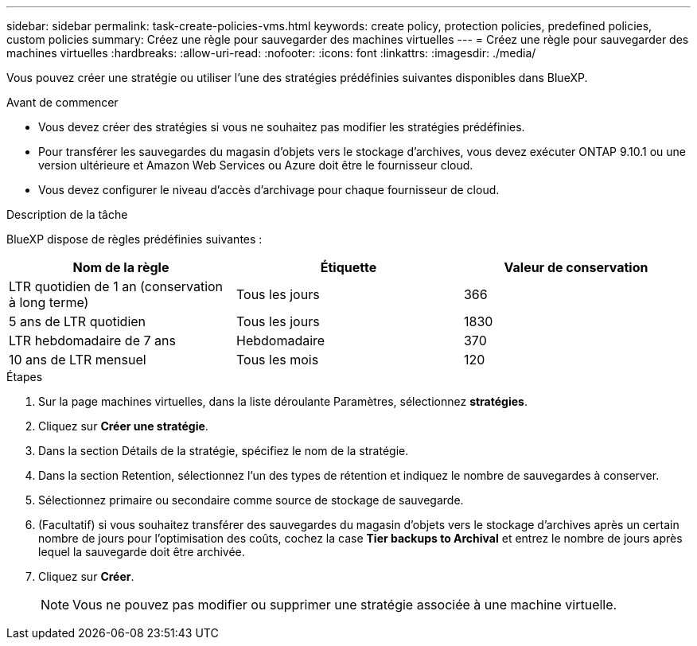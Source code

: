 ---
sidebar: sidebar 
permalink: task-create-policies-vms.html 
keywords: create policy, protection policies, predefined policies, custom policies 
summary: Créez une règle pour sauvegarder des machines virtuelles 
---
= Créez une règle pour sauvegarder des machines virtuelles
:hardbreaks:
:allow-uri-read: 
:nofooter: 
:icons: font
:linkattrs: 
:imagesdir: ./media/


[role="lead"]
Vous pouvez créer une stratégie ou utiliser l'une des stratégies prédéfinies suivantes disponibles dans BlueXP.

.Avant de commencer
* Vous devez créer des stratégies si vous ne souhaitez pas modifier les stratégies prédéfinies.
* Pour transférer les sauvegardes du magasin d'objets vers le stockage d'archives, vous devez exécuter ONTAP 9.10.1 ou une version ultérieure et Amazon Web Services ou Azure doit être le fournisseur cloud.
* Vous devez configurer le niveau d'accès d'archivage pour chaque fournisseur de cloud.


.Description de la tâche
BlueXP dispose de règles prédéfinies suivantes :

|===
| Nom de la règle | Étiquette | Valeur de conservation 


 a| 
LTR quotidien de 1 an (conservation à long terme)
 a| 
Tous les jours
 a| 
366



 a| 
5 ans de LTR quotidien
 a| 
Tous les jours
 a| 
1830



 a| 
LTR hebdomadaire de 7 ans
 a| 
Hebdomadaire
 a| 
370



 a| 
10 ans de LTR mensuel
 a| 
Tous les mois
 a| 
120

|===
.Étapes
. Sur la page machines virtuelles, dans la liste déroulante Paramètres, sélectionnez *stratégies*.
. Cliquez sur *Créer une stratégie*.
. Dans la section Détails de la stratégie, spécifiez le nom de la stratégie.
. Dans la section Retention, sélectionnez l'un des types de rétention et indiquez le nombre de sauvegardes à conserver.
. Sélectionnez primaire ou secondaire comme source de stockage de sauvegarde.
. (Facultatif) si vous souhaitez transférer des sauvegardes du magasin d'objets vers le stockage d'archives après un certain nombre de jours pour l'optimisation des coûts, cochez la case *Tier backups to Archival* et entrez le nombre de jours après lequel la sauvegarde doit être archivée.
. Cliquez sur *Créer*.
+

NOTE: Vous ne pouvez pas modifier ou supprimer une stratégie associée à une machine virtuelle.


